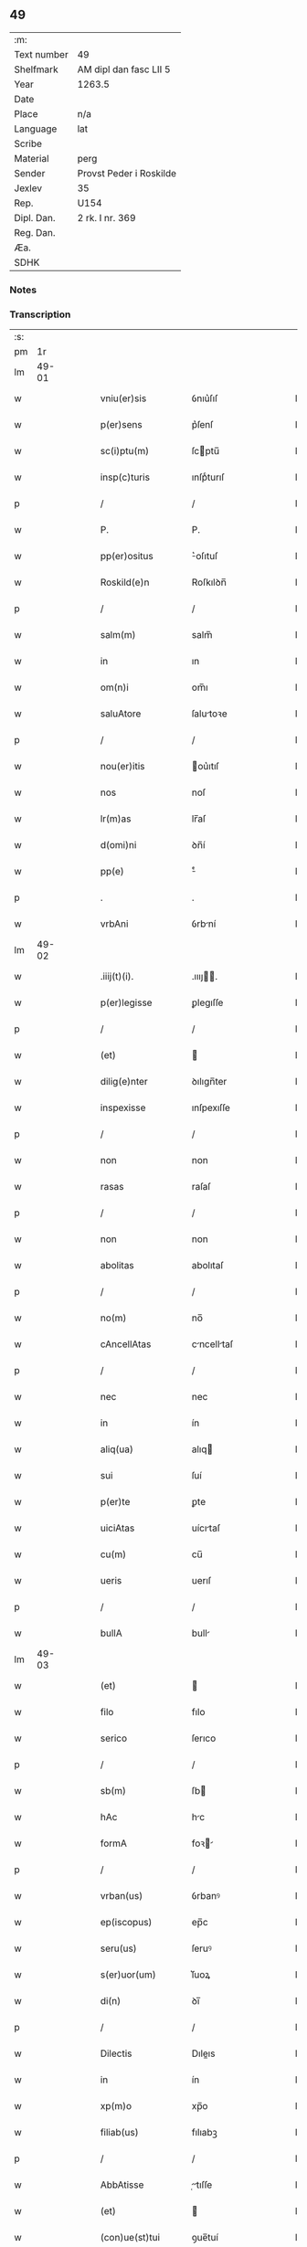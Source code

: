 ** 49
| :m:         |                         |
| Text number | 49                      |
| Shelfmark   | AM dipl dan fasc LII 5  |
| Year        | 1263.5                  |
| Date        |                         |
| Place       | n/a                     |
| Language    | lat                     |
| Scribe      |                         |
| Material    | perg                    |
| Sender      | Provst Peder i Roskilde |
| Jexlev      | 35                      |
| Rep.        | U154                    |
| Dipl. Dan.  | 2 rk. I nr. 369         |
| Reg. Dan.   |                         |
| Æa.         |                         |
| SDHK        |                         |

*** Notes


*** Transcription
| :s: |       |   |   |   |   |                     |              |   |   |   |   |     |   |   |   |             |
| pm  |    1r |   |   |   |   |                     |              |   |   |   |   |     |   |   |   |             |
| lm  | 49-01 |   |   |   |   |                     |              |   |   |   |   |     |   |   |   |             |
| w   |       |   |   |   |   | vniu(er)sis         | ỽnıu͛ſıſ      |   |   |   |   | lat |   |   |   |       49-01 |
| w   |       |   |   |   |   | p(er)sens           | p͛ſenſ        |   |   |   |   | lat |   |   |   |       49-01 |
| w   |       |   |   |   |   | sc(i)ptu(m)         | ſcptu̅       |   |   |   |   | lat |   |   |   |       49-01 |
| w   |       |   |   |   |   | insp(c)turis        | ınſpͨturıſ    |   |   |   |   | lat |   |   |   |       49-01 |
| p   |       |   |   |   |   | /                   | /            |   |   |   |   | lat |   |   |   |       49-01 |
| w   |       |   |   |   |   | P.                  | P.           |   |   |   |   | lat |   |   |   |       49-01 |
| w   |       |   |   |   |   | pp(er)ositus        | ͛oſıtuſ      |   |   |   |   | lat |   |   |   |       49-01 |
| w   |       |   |   |   |   | Roskild(e)n         | Roſkılꝺn̅     |   |   |   |   | lat |   |   |   |       49-01 |
| p   |       |   |   |   |   | /                   | /            |   |   |   |   | lat |   |   |   |       49-01 |
| w   |       |   |   |   |   | salm(m)             | salm̅         |   |   |   |   | lat |   |   |   |       49-01 |
| w   |       |   |   |   |   | in                  | ın           |   |   |   |   | lat |   |   |   |       49-01 |
| w   |       |   |   |   |   | om(n)i              | om̅ı          |   |   |   |   | lat |   |   |   |       49-01 |
| w   |       |   |   |   |   | saluAtore           | ſalutoꝛe    |   |   |   |   | lat |   |   |   |       49-01 |
| p   |       |   |   |   |   | /                   | /            |   |   |   |   | lat |   |   |   |       49-01 |
| w   |       |   |   |   |   | nou(er)itis         | ou͛ıtıſ      |   |   |   |   | lat |   |   |   |       49-01 |
| w   |       |   |   |   |   | nos                 | noſ          |   |   |   |   | lat |   |   |   |       49-01 |
| w   |       |   |   |   |   | lr(m)as             | lr̅aſ         |   |   |   |   | lat |   |   |   |       49-01 |
| w   |       |   |   |   |   | d(omi)ni            | ꝺn̅í          |   |   |   |   | lat |   |   |   |       49-01 |
| w   |       |   |   |   |   | pp(e)               | ͤ            |   |   |   |   | lat |   |   |   |       49-01 |
| p   |       |   |   |   |   | .                   | .            |   |   |   |   | lat |   |   |   |       49-01 |
| w   |       |   |   |   |   | vrbAni              | ỽrbní       |   |   |   |   | lat |   |   |   |       49-01 |
| lm  | 49-02 |   |   |   |   |                     |              |   |   |   |   |     |   |   |   |             |
| w   |       |   |   |   |   | .iiij(t)(i).        | .ıııȷ.     |   |   |   |   | lat |   |   |   |       49-02 |
| w   |       |   |   |   |   | p(er)legisse        | ꝑlegıſſe     |   |   |   |   | lat |   |   |   |       49-02 |
| p   |       |   |   |   |   | /                   | /            |   |   |   |   | lat |   |   |   |       49-02 |
| w   |       |   |   |   |   | (et)                |             |   |   |   |   | lat |   |   |   |       49-02 |
| w   |       |   |   |   |   | dilig(e)nter        | ꝺılıgn̅ter    |   |   |   |   | lat |   |   |   |       49-02 |
| w   |       |   |   |   |   | inspexisse          | ınſpexıſſe   |   |   |   |   | lat |   |   |   |       49-02 |
| p   |       |   |   |   |   | /                   | /            |   |   |   |   | lat |   |   |   |       49-02 |
| w   |       |   |   |   |   | non                 | non          |   |   |   |   | lat |   |   |   |       49-02 |
| w   |       |   |   |   |   | rasas               | raſaſ        |   |   |   |   | lat |   |   |   |       49-02 |
| p   |       |   |   |   |   | /                   | /            |   |   |   |   | lat |   |   |   |       49-02 |
| w   |       |   |   |   |   | non                 | non          |   |   |   |   | lat |   |   |   |       49-02 |
| w   |       |   |   |   |   | abolitas            | abolıtaſ     |   |   |   |   | lat |   |   |   |       49-02 |
| p   |       |   |   |   |   | /                   | /            |   |   |   |   | lat |   |   |   |       49-02 |
| w   |       |   |   |   |   | no(m)               | no̅           |   |   |   |   | lat |   |   |   |       49-02 |
| w   |       |   |   |   |   | cAncellAtas         | cncelltaſ  |   |   |   |   | lat |   |   |   |       49-02 |
| p   |       |   |   |   |   | /                   | /            |   |   |   |   | lat |   |   |   |       49-02 |
| w   |       |   |   |   |   | nec                 | nec          |   |   |   |   | lat |   |   |   |       49-02 |
| w   |       |   |   |   |   | in                  | ín           |   |   |   |   | lat |   |   |   |       49-02 |
| w   |       |   |   |   |   | aliq(ua)            | alıq        |   |   |   |   | lat |   |   |   |       49-02 |
| w   |       |   |   |   |   | sui                 | ſuí          |   |   |   |   | lat |   |   |   |       49-02 |
| w   |       |   |   |   |   | p(er)te             | ꝑte          |   |   |   |   | lat |   |   |   |       49-02 |
| w   |       |   |   |   |   | uiciAtas            | uícıtaſ     |   |   |   |   | lat |   |   |   |       49-02 |
| w   |       |   |   |   |   | cu(m)               | cu̅           |   |   |   |   | lat |   |   |   |       49-02 |
| w   |       |   |   |   |   | ueris               | uerıſ        |   |   |   |   | lat |   |   |   |       49-02 |
| p   |       |   |   |   |   | /                   | /            |   |   |   |   | lat |   |   |   |       49-02 |
| w   |       |   |   |   |   | bullA               | bull        |   |   |   |   | lat |   |   |   |       49-02 |
| lm  | 49-03 |   |   |   |   |                     |              |   |   |   |   |     |   |   |   |             |
| w   |       |   |   |   |   | (et)                |             |   |   |   |   | lat |   |   |   |       49-03 |
| w   |       |   |   |   |   | filo                | fılo         |   |   |   |   | lat |   |   |   |       49-03 |
| w   |       |   |   |   |   | serico              | ſerıco       |   |   |   |   | lat |   |   |   |       49-03 |
| p   |       |   |   |   |   | /                   | /            |   |   |   |   | lat |   |   |   |       49-03 |
| w   |       |   |   |   |   | sb(m)               | ſb          |   |   |   |   | lat |   |   |   |       49-03 |
| w   |       |   |   |   |   | hAc                 | hc          |   |   |   |   | lat |   |   |   |       49-03 |
| w   |       |   |   |   |   | formA               | foꝛ        |   |   |   |   | lat |   |   |   |       49-03 |
| p   |       |   |   |   |   | /                   | /            |   |   |   |   | lat |   |   |   |       49-03 |
| w   |       |   |   |   |   | vrban(us)           | ỽrbanꝰ       |   |   |   |   | lat |   |   |   |       49-03 |
| w   |       |   |   |   |   | ep(iscopus)         | ep̅c          |   |   |   |   | lat |   |   |   |       49-03 |
| w   |       |   |   |   |   | seru(us)            | ſeruꝰ        |   |   |   |   | lat |   |   |   |       49-03 |
| w   |       |   |   |   |   | s(er)uor(um)        | ſ͛uoꝝ         |   |   |   |   | lat |   |   |   |       49-03 |
| w   |       |   |   |   |   | di(n)               | ꝺı̅           |   |   |   |   | lat |   |   |   |       49-03 |
| p   |       |   |   |   |   | /                   | /            |   |   |   |   | lat |   |   |   |       49-03 |
| w   |       |   |   |   |   | Dilectis            | Dıleıs      |   |   |   |   | lat |   |   |   |       49-03 |
| w   |       |   |   |   |   | in                  | ín           |   |   |   |   | lat |   |   |   |       49-03 |
| w   |       |   |   |   |   | xp(m)o              | xp̅o          |   |   |   |   | lat |   |   |   |       49-03 |
| w   |       |   |   |   |   | filiab(us)          | fılıabꝫ      |   |   |   |   | lat |   |   |   |       49-03 |
| p   |       |   |   |   |   | /                   | /            |   |   |   |   | lat |   |   |   |       49-03 |
| w   |       |   |   |   |   | AbbAtisse           | tıſſe     |   |   |   |   | lat |   |   |   |       49-03 |
| w   |       |   |   |   |   | (et)                |             |   |   |   |   | lat |   |   |   |       49-03 |
| w   |       |   |   |   |   | (con)ue(st)tui      | ꝯue̅tuí       |   |   |   |   | lat |   |   |   |       49-03 |
| lm  | 49-04 |   |   |   |   |                     |              |   |   |   |   |     |   |   |   |             |
| w   |       |   |   |   |   | monialiu(m)         | onıalıu̅     |   |   |   |   | lat |   |   |   |       49-04 |
| w   |       |   |   |   |   | inclusAru(m)        | ıncluſru̅    |   |   |   |   | lat |   |   |   |       49-04 |
| w   |       |   |   |   |   | monasterij          | monaﬅerıȷ    |   |   |   |   | lat |   |   |   |       49-04 |
| w   |       |   |   |   |   | sancte              | ſane        |   |   |   |   | lat |   |   |   |       49-04 |
| w   |       |   |   |   |   | clare               | clare        |   |   |   |   | lat |   |   |   |       49-04 |
| w   |       |   |   |   |   | Roskild(e)n         | Roſkılꝺn̅     |   |   |   |   | lat |   |   |   |       49-04 |
| p   |       |   |   |   |   | /                   | /            |   |   |   |   | lat |   |   |   |       49-04 |
| w   |       |   |   |   |   | ordinis             | oꝛꝺíníſ      |   |   |   |   | lat |   |   |   |       49-04 |
| w   |       |   |   |   |   | sc(i)i              | ſc̅ı          |   |   |   |   | lat |   |   |   |       49-04 |
| w   |       |   |   |   |   | damiani             | ꝺamíaní      |   |   |   |   | lat |   |   |   |       49-04 |
| p   |       |   |   |   |   | /                   | /            |   |   |   |   | lat |   |   |   |       49-04 |
| w   |       |   |   |   |   | sal(m)t             | alt        |   |   |   |   | lat |   |   |   |       49-04 |
| w   |       |   |   |   |   | (et)                |             |   |   |   |   | lat |   |   |   |       49-04 |
| w   |       |   |   |   |   | Apl(m)icam          | plıca     |   |   |   |   | lat |   |   |   |       49-04 |
| w   |       |   |   |   |   | b(e)nd(e).          | bn̅.         |   |   |   |   | lat |   |   |   |       49-04 |
| p   |       |   |   |   |   | /                   | /            |   |   |   |   | lat |   |   |   |       49-04 |
| w   |       |   |   |   |   | sAcro-¦sancta       | cro-¦ſana |   |   |   |   | lat |   |   |   | 49-04—49-05 |
| w   |       |   |   |   |   | RomAnA              | Romn       |   |   |   |   | lat |   |   |   |       49-05 |
| w   |       |   |   |   |   | ecl(m)ia            | eclıa       |   |   |   |   | lat |   |   |   |       49-05 |
| p   |       |   |   |   |   | /                   | /            |   |   |   |   | lat |   |   |   |       49-05 |
| w   |       |   |   |   |   | deuotos             | ꝺeuotoſ      |   |   |   |   | lat |   |   |   |       49-05 |
| w   |       |   |   |   |   | (et)                |             |   |   |   |   | lat |   |   |   |       49-05 |
| w   |       |   |   |   |   | humiles             | humíles      |   |   |   |   | lat |   |   |   |       49-05 |
| w   |       |   |   |   |   | filios              | fılıos       |   |   |   |   | lat |   |   |   |       49-05 |
| w   |       |   |   |   |   | Ex                  | x           |   |   |   |   | lat |   |   |   |       49-05 |
| w   |       |   |   |   |   | assuete             | aſſuete      |   |   |   |   | lat |   |   |   |       49-05 |
| w   |       |   |   |   |   | pietAtis            | pıettıſ     |   |   |   |   | lat |   |   |   |       49-05 |
| w   |       |   |   |   |   | officio             | offıcío      |   |   |   |   | lat |   |   |   |       49-05 |
| w   |       |   |   |   |   | p(ro)pensius        | enſıuſ      |   |   |   |   | lat |   |   |   |       49-05 |
| w   |       |   |   |   |   | diligere            | ꝺılıgere     |   |   |   |   | lat |   |   |   |       49-05 |
| w   |       |   |   |   |   | co(m)sueuit         | co̅ſueuít     |   |   |   |   | lat |   |   |   |       49-05 |
| p   |       |   |   |   |   | /                   | /            |   |   |   |   | lat |   |   |   |       49-05 |
| lm  | 49-06 |   |   |   |   |                     |              |   |   |   |   |     |   |   |   |             |
| w   |       |   |   |   |   | (et)                |             |   |   |   |   | lat |   |   |   |       49-06 |
| w   |       |   |   |   |   | ne                  | ne           |   |   |   |   | lat |   |   |   |       49-06 |
| w   |       |   |   |   |   | p(ra)uor(um)        | puoꝝ        |   |   |   |   | lat |   |   |   |       49-06 |
| w   |       |   |   |   |   | ho(m)im             | ho̅ım         |   |   |   |   | lat |   |   |   |       49-06 |
| w   |       |   |   |   |   | molestijs           | moleﬅíſ     |   |   |   |   | lat |   |   |   |       49-06 |
| w   |       |   |   |   |   | Agitent(ur)         | gıtent᷑      |   |   |   |   | lat |   |   |   |       49-06 |
| p   |       |   |   |   |   | /                   | /            |   |   |   |   | lat |   |   |   |       49-06 |
| w   |       |   |   |   |   | eos                 | eoſ          |   |   |   |   | lat |   |   |   |       49-06 |
| w   |       |   |   |   |   | tanq(ua)m           | tanq       |   |   |   |   | lat |   |   |   |       49-06 |
| w   |       |   |   |   |   | pia                 | pıa          |   |   |   |   | lat |   |   |   |       49-06 |
| w   |       |   |   |   |   | mAter               | mter        |   |   |   |   | lat |   |   |   |       49-06 |
| w   |       |   |   |   |   | sue                 | ſue          |   |   |   |   | lat |   |   |   |       49-06 |
| w   |       |   |   |   |   | p(ro)tectionis      | ꝓteıonıſ    |   |   |   |   | lat |   |   |   |       49-06 |
| w   |       |   |   |   |   | munimime            | munímíme     |   |   |   |   | lat |   |   |   |       49-06 |
| w   |       |   |   |   |   | confo-¦uere         | confo-¦uere  |   |   |   |   | lat |   |   |   | 49-06—49-07 |
| p   |       |   |   |   |   | /                   | /            |   |   |   |   | lat |   |   |   |       49-07 |
| w   |       |   |   |   |   | EApp(m)             | ̅          |   |   |   |   | lat |   |   |   |       49-07 |
| w   |       |   |   |   |   | dilecte             | ꝺılee       |   |   |   |   | lat |   |   |   |       49-07 |
| w   |       |   |   |   |   | in                  | ín           |   |   |   |   | lat |   |   |   |       49-07 |
| w   |       |   |   |   |   | xp(m)o              | xp̅o          |   |   |   |   | lat |   |   |   |       49-07 |
| w   |       |   |   |   |   | filie               | fılíe        |   |   |   |   | lat |   |   |   |       49-07 |
| p   |       |   |   |   |   | /                   | /            |   |   |   |   | lat |   |   |   |       49-07 |
| w   |       |   |   |   |   | ur(m)is             | ur̅ıſ         |   |   |   |   | lat |   |   |   |       49-07 |
| w   |       |   |   |   |   | iustis              | íuﬅıſ        |   |   |   |   | lat |   |   |   |       49-07 |
| w   |       |   |   |   |   | postulac(i)onib(us) | poﬅulac̅onıbꝫ |   |   |   |   | lat |   |   |   |       49-07 |
| w   |       |   |   |   |   | grAto               | grto        |   |   |   |   | lat |   |   |   |       49-07 |
| w   |       |   |   |   |   | (con)curr(e)ntes    | ꝯcurrn̅teſ    |   |   |   |   | lat |   |   |   |       49-07 |
| w   |       |   |   |   |   | assensu             | aſſenſu      |   |   |   |   | lat |   |   |   |       49-07 |
| p   |       |   |   |   |   | /                   | /            |   |   |   |   | lat |   |   |   |       49-07 |
| w   |       |   |   |   |   | p(er)-¦sonas        | ꝑ-¦ſonaſ     |   |   |   |   | lat |   |   |   | 49-07—49-08 |
| w   |       |   |   |   |   | ur(m)as             | ur̅aſ         |   |   |   |   | lat |   |   |   |       49-08 |
| w   |       |   |   |   |   | (et)                |             |   |   |   |   | lat |   |   |   |       49-08 |
| w   |       |   |   |   |   | locu(m)             | locu̅         |   |   |   |   | lat |   |   |   |       49-08 |
| w   |       |   |   |   |   | in                  | í           |   |   |   |   | lat |   |   |   |       49-08 |
| w   |       |   |   |   |   | quo                 | quo          |   |   |   |   | lat |   |   |   |       49-08 |
| w   |       |   |   |   |   | diuino              | ꝺíuíno       |   |   |   |   | lat |   |   |   |       49-08 |
| w   |       |   |   |   |   | vAcAtis             | ỽctıſ      |   |   |   |   | lat |   |   |   |       49-08 |
| w   |       |   |   |   |   | obsequio            | obſequío     |   |   |   |   | lat |   |   |   |       49-08 |
| p   |       |   |   |   |   | /                   | /            |   |   |   |   | lat |   |   |   |       49-08 |
| w   |       |   |   |   |   | cu(m)               | cu̅           |   |   |   |   | lat |   |   |   |       49-08 |
| w   |       |   |   |   |   | om(n)ib(us)         | om̅ıbꝫ        |   |   |   |   | lat |   |   |   |       49-08 |
| w   |       |   |   |   |   | bonis               | boníſ        |   |   |   |   | lat |   |   |   |       49-08 |
| w   |       |   |   |   |   | que                 | que          |   |   |   |   | lat |   |   |   |       49-08 |
| w   |       |   |   |   |   | inpresenciAr(um)    | ípꝛeſencıꝝ |   |   |   |   | lat |   |   |   |       49-08 |
| lm  | 49-09 |   |   |   |   |                     |              |   |   |   |   |     |   |   |   |             |
| w   |       |   |   |   |   | rAcionAbl(m)it(er)  | rcıonblıt͛ |   |   |   |   | lat |   |   |   |       49-09 |
| w   |       |   |   |   |   | possidet            | poſſíꝺet     |   |   |   |   | lat |   |   |   |       49-09 |
| p   |       |   |   |   |   | /                   | /            |   |   |   |   | lat |   |   |   |       49-09 |
| w   |       |   |   |   |   | Aut                 | ut          |   |   |   |   | lat |   |   |   |       49-09 |
| w   |       |   |   |   |   | in                  | ın           |   |   |   |   | lat |   |   |   |       49-09 |
| w   |       |   |   |   |   | futuru(m)           | futuru̅       |   |   |   |   | lat |   |   |   |       49-09 |
| w   |       |   |   |   |   | iustis              | ıuﬅıſ        |   |   |   |   | lat |   |   |   |       49-09 |
| w   |       |   |   |   |   | modis               | moꝺıſ        |   |   |   |   | lat |   |   |   |       49-09 |
| w   |       |   |   |   |   | p(er)stante         | p͛ﬅante       |   |   |   |   | lat |   |   |   |       49-09 |
| w   |       |   |   |   |   | d(e)no              | ꝺn̅o          |   |   |   |   | lat |   |   |   |       49-09 |
| w   |       |   |   |   |   | pot(er)it           | pot͛ıt        |   |   |   |   | lat |   |   |   |       49-09 |
| w   |       |   |   |   |   | Adipisci            | ꝺıpıſcí     |   |   |   |   | lat |   |   |   |       49-09 |
| p   |       |   |   |   |   | /                   | /            |   |   |   |   | lat |   |   |   |       49-09 |
| w   |       |   |   |   |   | sub                 | ſub          |   |   |   |   | lat |   |   |   |       49-09 |
| w   |       |   |   |   |   | beati               | beatí        |   |   |   |   | lat |   |   |   |       49-09 |
| lm  | 49-10 |   |   |   |   |                     |              |   |   |   |   |     |   |   |   |             |
| w   |       |   |   |   |   | petri               | petrí        |   |   |   |   | lat |   |   |   |       49-10 |
| w   |       |   |   |   |   | (et)                |             |   |   |   |   | lat |   |   |   |       49-10 |
| w   |       |   |   |   |   | nr(m)A              | nr̅          |   |   |   |   | lat |   |   |   |       49-10 |
| w   |       |   |   |   |   | p(ro)tectione       | ꝓteıone     |   |   |   |   | lat |   |   |   |       49-10 |
| w   |       |   |   |   |   | suscipim(us)        | ſuſcıpímꝰ    |   |   |   |   | lat |   |   |   |       49-10 |
| p   |       |   |   |   |   | /                   | /            |   |   |   |   | lat |   |   |   |       49-10 |
| w   |       |   |   |   |   | sp(m)Alic(er)       | p̅lıc͛       |   |   |   |   | lat |   |   |   |       49-10 |
| w   |       |   |   |   |   | Au(m)               | u̅           |   |   |   |   | lat |   |   |   |       49-10 |
| w   |       |   |   |   |   | terras              | terraſ       |   |   |   |   | lat |   |   |   |       49-10 |
| p   |       |   |   |   |   | /                   | /            |   |   |   |   | lat |   |   |   |       49-10 |
| w   |       |   |   |   |   | possessiones        | poſſeſſıoneſ |   |   |   |   | lat |   |   |   |       49-10 |
| p   |       |   |   |   |   | /                   | /            |   |   |   |   | lat |   |   |   |       49-10 |
| w   |       |   |   |   |   | Redditus            | Reꝺꝺıtuſ     |   |   |   |   | lat |   |   |   |       49-10 |
| w   |       |   |   |   |   | (et)                |             |   |   |   |   | lat |   |   |   |       49-10 |
| w   |       |   |   |   |   | AliA                | lı         |   |   |   |   | lat |   |   |   |       49-10 |
| w   |       |   |   |   |   | bonA                | bon         |   |   |   |   | lat |   |   |   |       49-10 |
| w   |       |   |   |   |   | ur(m)a              | ur̅a          |   |   |   |   | lat |   |   |   |       49-10 |
| lm  | 49-11 |   |   |   |   |                     |              |   |   |   |   |     |   |   |   |             |
| w   |       |   |   |   |   | sicut               | ſıcut        |   |   |   |   | lat |   |   |   |       49-11 |
| w   |       |   |   |   |   | eA                  | e           |   |   |   |   | lat |   |   |   |       49-11 |
| w   |       |   |   |   |   | om(n)ia             | om̅ıa         |   |   |   |   | lat |   |   |   |       49-11 |
| w   |       |   |   |   |   | iuste               | ıuﬅe         |   |   |   |   | lat |   |   |   |       49-11 |
| w   |       |   |   |   |   | ac                  | ac           |   |   |   |   | lat |   |   |   |       49-11 |
| w   |       |   |   |   |   | pAcifice            | pcıfıce     |   |   |   |   | lat |   |   |   |       49-11 |
| w   |       |   |   |   |   | possidetis          | poſſıꝺetıſ   |   |   |   |   | lat |   |   |   |       49-11 |
| w   |       |   |   |   |   | uobis               | uobıſ        |   |   |   |   | lat |   |   |   |       49-11 |
| w   |       |   |   |   |   | (et)                |             |   |   |   |   | lat |   |   |   |       49-11 |
| w   |       |   |   |   |   | p(er)               | ꝑ            |   |   |   |   | lat |   |   |   |       49-11 |
| w   |       |   |   |   |   | uos                 | uoſ          |   |   |   |   | lat |   |   |   |       49-11 |
| w   |       |   |   |   |   | u(est)ro            | ur̅o          |   |   |   |   | lat |   |   |   |       49-11 |
| w   |       |   |   |   |   | monAst(er)io        | monﬅ͛ıo      |   |   |   |   | lat |   |   |   |       49-11 |
| w   |       |   |   |   |   | AuctoritAte         | uoꝛıtte   |   |   |   |   | lat |   |   |   |       49-11 |
| w   |       |   |   |   |   | Apl(m)icA           | plıc      |   |   |   |   | lat |   |   |   |       49-11 |
| lm  | 49-12 |   |   |   |   |                     |              |   |   |   |   |     |   |   |   |             |
| w   |       |   |   |   |   | confirmam(us)       | confırmamꝰ   |   |   |   |   | lat |   |   |   |       49-12 |
| p   |       |   |   |   |   | /                   | /            |   |   |   |   | lat |   |   |   |       49-12 |
| w   |       |   |   |   |   | (et)                |             |   |   |   |   | lat |   |   |   |       49-12 |
| w   |       |   |   |   |   | p(er)s(e)ntis       | p͛ſn̅tıſ       |   |   |   |   | lat |   |   |   |       49-12 |
| w   |       |   |   |   |   | scripti             | ſcrıptí      |   |   |   |   | lat |   |   |   |       49-12 |
| w   |       |   |   |   |   | pat(o)cinio         | patͦcínío     |   |   |   |   | lat |   |   |   |       49-12 |
| w   |       |   |   |   |   | co(m)munim(us)      | co̅muníꝰ     |   |   |   |   | lat |   |   |   |       49-12 |
| p   |       |   |   |   |   | /                   | /            |   |   |   |   | lat |   |   |   |       49-12 |
| w   |       |   |   |   |   | nll(m)i             | llı        |   |   |   |   | lat |   |   |   |       49-12 |
| w   |       |   |   |   |   | g(o)                | gͦ            |   |   |   |   | lat |   |   |   |       49-12 |
| w   |       |   |   |   |   | om(n)ino            | om̅ıno        |   |   |   |   | lat |   |   |   |       49-12 |
| w   |       |   |   |   |   | ho(m)im             | ho̅ím         |   |   |   |   | lat |   |   |   |       49-12 |
| w   |       |   |   |   |   | liceAt              | lıcet       |   |   |   |   | lat |   |   |   |       49-12 |
| w   |       |   |   |   |   | hA(m)c              | h̅c          |   |   |   |   | lat |   |   |   |       49-12 |
| w   |       |   |   |   |   | pAgi-¦na(m)         | pgí-¦na̅     |   |   |   |   | lat |   |   |   | 49-12—49-13 |
| w   |       |   |   |   |   | nr(m)e              | nr̅e          |   |   |   |   | lat |   |   |   |       49-13 |
| w   |       |   |   |   |   | p(ro)tectionis      | ꝓteıoníſ    |   |   |   |   | lat |   |   |   |       49-13 |
| w   |       |   |   |   |   | (et)                |             |   |   |   |   | lat |   |   |   |       49-13 |
| w   |       |   |   |   |   | (con)firmAc(i)ois   | ꝯfırmc̅oıſ   |   |   |   |   | lat |   |   |   |       49-13 |
| w   |       |   |   |   |   | infringere          | ínfrıngere   |   |   |   |   | lat |   |   |   |       49-13 |
| p   |       |   |   |   |   | .                   | .            |   |   |   |   | lat |   |   |   |       49-13 |
| w   |       |   |   |   |   | v(e)l               | ỽl̅           |   |   |   |   | lat |   |   |   |       49-13 |
| w   |       |   |   |   |   | ei                  | eí           |   |   |   |   | lat |   |   |   |       49-13 |
| w   |       |   |   |   |   | ausu                | auſu         |   |   |   |   | lat |   |   |   |       49-13 |
| w   |       |   |   |   |   | tem(er)ario         | tem͛arıo      |   |   |   |   | lat |   |   |   |       49-13 |
| w   |       |   |   |   |   | co(m)t(ra)ire       | co̅tıre      |   |   |   |   | lat |   |   |   |       49-13 |
| p   |       |   |   |   |   | /                   | /            |   |   |   |   | lat |   |   |   |       49-13 |
| w   |       |   |   |   |   | Siq(i)s             | Sıqſ        |   |   |   |   | lat |   |   |   |       49-13 |
| lm  | 49-14 |   |   |   |   |                     |              |   |   |   |   |     |   |   |   |             |
| w   |       |   |   |   |   | Au(m)               | u̅           |   |   |   |   | lat |   |   |   |       49-14 |
| w   |       |   |   |   |   | hoc                 | hoc          |   |   |   |   | lat |   |   |   |       49-14 |
| w   |       |   |   |   |   | Atte(st)ptare       | tte̅ptare    |   |   |   |   | lat |   |   |   |       49-14 |
| w   |       |   |   |   |   | presu(m)pserit      | pꝛeſu̅pſerıt  |   |   |   |   | lat |   |   |   |       49-14 |
| p   |       |   |   |   |   | /                   | /            |   |   |   |   | lat |   |   |   |       49-14 |
| w   |       |   |   |   |   | indignAc(i)onem     | ınꝺıgnc̅one |   |   |   |   | lat |   |   |   |       49-14 |
| w   |       |   |   |   |   | om(n)ipot(e)ntis    | om̅ıpotn̅tıſ   |   |   |   |   | lat |   |   |   |       49-14 |
| w   |       |   |   |   |   | di(n)               | ꝺı̅           |   |   |   |   | lat |   |   |   |       49-14 |
| p   |       |   |   |   |   | .                   | .            |   |   |   |   | lat |   |   |   |       49-14 |
| w   |       |   |   |   |   | (et)                |             |   |   |   |   | lat |   |   |   |       49-14 |
| w   |       |   |   |   |   | bA(m)tor(um)        | b̅toꝝ        |   |   |   |   | lat |   |   |   |       49-14 |
| w   |       |   |   |   |   | petri               | petrí        |   |   |   |   | lat |   |   |   |       49-14 |
| w   |       |   |   |   |   | (et)                |             |   |   |   |   | lat |   |   |   |       49-14 |
| w   |       |   |   |   |   | pAuli               | pulı        |   |   |   |   | lat |   |   |   |       49-14 |
| w   |       |   |   |   |   | A-¦pl(m)or(um)      | -¦ploꝝ     |   |   |   |   | lat |   |   |   | 49-14—49-15 |
| w   |       |   |   |   |   | eius                | eíuſ         |   |   |   |   | lat |   |   |   |       49-15 |
| w   |       |   |   |   |   | se                  | ſe           |   |   |   |   | lat |   |   |   |       49-15 |
| w   |       |   |   |   |   | nou(er)it           | nou͛ıt        |   |   |   |   | lat |   |   |   |       49-15 |
| w   |       |   |   |   |   | incursuru(m)        | íncurſuru̅    |   |   |   |   | lat |   |   |   |       49-15 |
| p   |       |   |   |   |   | /                   | /            |   |   |   |   | lat |   |   |   |       49-15 |
| w   |       |   |   |   |   | Dat(er)             | Dat͛          |   |   |   |   | lat |   |   |   |       49-15 |
| w   |       |   |   |   |   | apd(e)              | ap          |   |   |   |   | lat |   |   |   |       49-15 |
| w   |       |   |   |   |   | urbemuet(er)em      | urbeuet͛e   |   |   |   |   | lat |   |   |   |       49-15 |
| p   |       |   |   |   |   | /                   | /            |   |   |   |   | lat |   |   |   |       49-15 |
| w   |       |   |   |   |   | Jd(m)               | Jꝺ          |   |   |   |   | lat |   |   |   |       49-15 |
| w   |       |   |   |   |   | .m(ra)cij.          | .cí.      |   |   |   |   | lat |   |   |   |       49-15 |
| w   |       |   |   |   |   | po(m)tificAtus      | po̅tıfıctuſ  |   |   |   |   | lat |   |   |   |       49-15 |
| w   |       |   |   |   |   | nr(m)i              | nr̅ı          |   |   |   |   | lat |   |   |   |       49-15 |
| p   |       |   |   |   |   | /                   | /            |   |   |   |   | lat |   |   |   |       49-15 |
| lm  | 49-16 |   |   |   |   |                     |              |   |   |   |   |     |   |   |   |             |
| w   |       |   |   |   |   | Anno.               | nno.        |   |   |   |   | lat |   |   |   |       49-16 |
| w   |       |   |   |   |   | scd(e)o             | co         |   |   |   |   | lat |   |   |   |       49-16 |
| p   |       |   |   |   |   |                    |             |   |   |   |   | lat |   |   |   |       49-16 |
| w   |       |   |   |   |   | Jn                  | Jn           |   |   |   |   | lat |   |   |   |       49-16 |
| w   |       |   |   |   |   | hui(us)             | huıꝰ         |   |   |   |   | lat |   |   |   |       49-16 |
| w   |       |   |   |   |   | rei                 | reí          |   |   |   |   | lat |   |   |   |       49-16 |
| w   |       |   |   |   |   | testimoniu(m)       | teﬅımonıu̅    |   |   |   |   | lat |   |   |   |       49-16 |
| p   |       |   |   |   |   | /                   | /            |   |   |   |   | lat |   |   |   |       49-16 |
| w   |       |   |   |   |   | seriei              | ſeríeí       |   |   |   |   | lat |   |   |   |       49-16 |
| w   |       |   |   |   |   | p(er)s(e)nti        | p͛ſn̅tí        |   |   |   |   | lat |   |   |   |       49-16 |
| w   |       |   |   |   |   | sigillu(m)          | ſıgıllu̅      |   |   |   |   | lat |   |   |   |       49-16 |
| w   |       |   |   |   |   | n(ost)r(u)m         | nr̅m          |   |   |   |   | lat |   |   |   |       49-16 |
| w   |       |   |   |   |   | duximus             | ꝺuxıus      |   |   |   |   | lat |   |   |   |       49-16 |
| lm  | 49-17 |   |   |   |   |                     |              |   |   |   |   |     |   |   |   |             |
| w   |       |   |   |   |   | Apponendum          | onenꝺu    |   |   |   |   | lat |   |   |   |       49-17 |
| :e: |       |   |   |   |   |                     |              |   |   |   |   |     |   |   |   |             |
